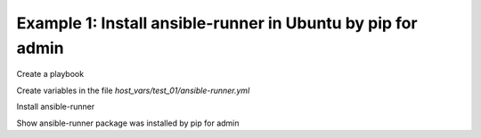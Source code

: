 Example 1: Install ansible-runner in Ubuntu by pip for admin
------------------------------------------------------------

Create a playbook

.. code-block:: yaml
   :emphasize-lines: 1

   shell> cat ansible-runner.yml
   - hosts: test_01
     become: true
     roles:
       - vbotka.ansible_runner

Create variables in the file *host_vars/test_01/ansible-runner.yml*

.. code-block:: yaml
   :emphasize-lines: 1

    shell> cat host_vars/test_01/ansible-runner.yml
    ar_pkg_install: false
    ar_pip_install: true
    ar_debug: false
    ar_owner: admin
    ar_pip_extraagrs: "--user"

Install ansible-runner
    
.. code-block:: yaml
   :emphasize-lines: 1

    shell> ansible-playbook ansible-runner.yml
    ...
    TASK [vbotka.ansible_runner : packages: Install Ansible Runner pip packages for admin]
    changed: [test_01] => (item={'name': 'ansible-runner'})

Show ansible-runner package was installed by pip for admin
    
.. code-block:: yaml
   :emphasize-lines: 1,4,7

   shell> whoami
   admin

   shell> pip list | grep ansible-runner
   ansible-runner               1.4.6

   shell> which ansible-runner
   /home/admin/.local/bin/ansible-runner
